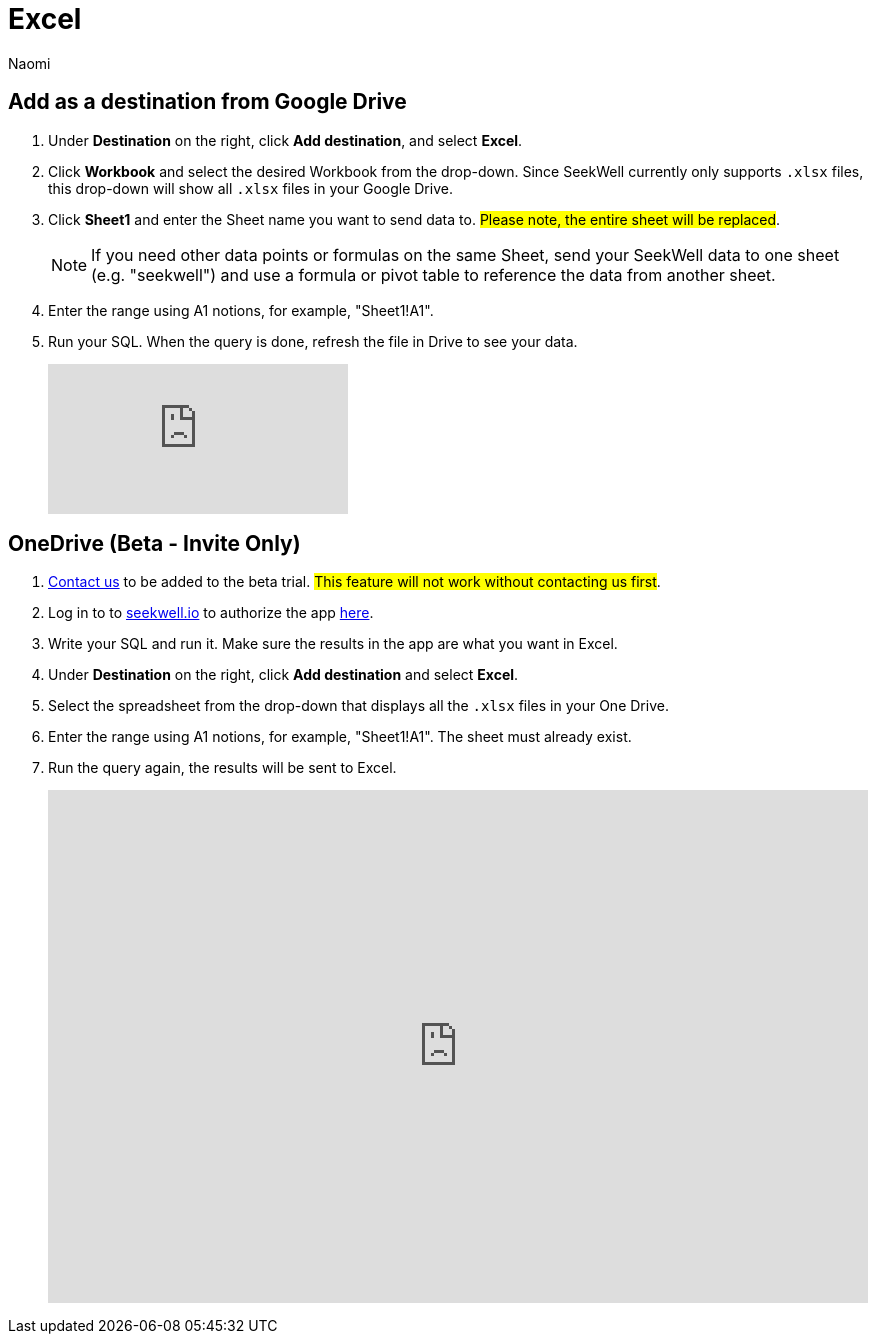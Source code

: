 = Excel
:last_updated: 6/28/2022
:author: Naomi
:linkattrs:
:experimental:
:page-layout: default-seekwell
:destination:
:description:

// destination

== Add {destination} as a destination from Google Drive

. Under *Destination* on the right, click *Add destination*, and select *Excel*.

. Click *Workbook* and select the desired Workbook from the drop-down. Since SeekWell currently only supports `.xlsx` files, this drop-down will show all `.xlsx` files in your Google Drive.

. Click *Sheet1* and enter the Sheet name you want to send data to. #Please note, the entire sheet will be replaced#.
+
NOTE: If you need other data points or formulas on the same Sheet, send your SeekWell data to one sheet (e.g. "seekwell") and use a formula or pivot table to reference the data from another sheet.

. Enter the range using A1 notions, for example, "Sheet1!A1".

. Run your SQL. When the query is done, refresh the file in Drive to see your data.
+
video::KoxswXRqCHo[youtube]

== OneDrive (Beta - Invite Only)

. link:mailto:contact@seekwell.io[Contact us] to be added to the beta trial. #This feature will not work without contacting us first#.

. Log in to to link:https://www.seekwell.io[seekwell.io] to authorize the app link:https://seekwell.io/O365_login[here].

. Write your SQL and run it. Make sure the results in the app are what you want in Excel.

. Under *Destination* on the right, click *Add destination* and select *Excel*.

. Select the spreadsheet from the drop-down that displays all the `.xlsx` files in your One Drive.

. Enter the range using A1 notions, for example, "Sheet1!A1". The sheet must already exist.

. Run the query again, the results will be sent to Excel.
+
++++
<div style="position: relative; padding-bottom: 62.5%; height: 0;"><iframe src="https://www.loom.com/embed/e5e5ce949dca40289dabeddfac4ab868" frameborder="0" webkitallowfullscreen mozallowfullscreen allowfullscreen style="position: absolute; top: 0; left: 0; width: 100%; height: 100%;"></iframe></div>
++++
